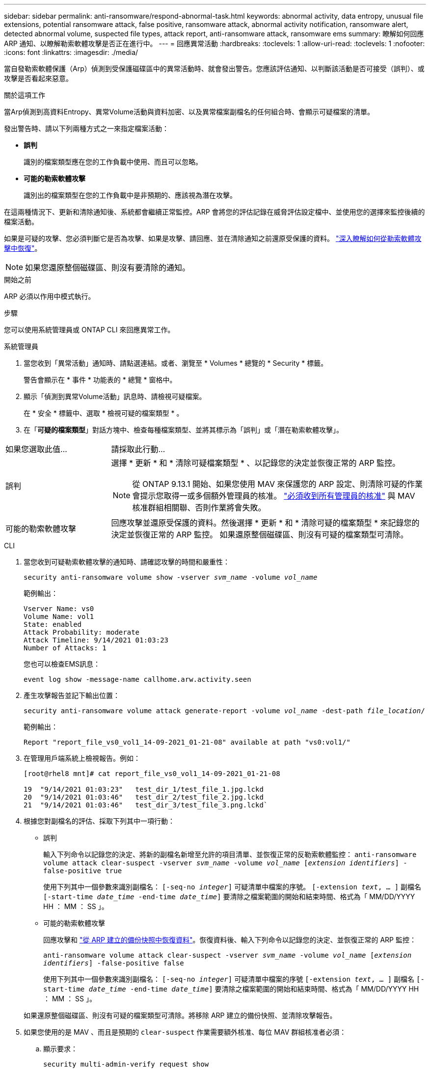 ---
sidebar: sidebar 
permalink: anti-ransomware/respond-abnormal-task.html 
keywords: abnormal activity, data entropy, unusual file extensions, potential ransomware attack, false positive, ransomware attack, abnormal activity notification, ransomware alert, detected abnormal volume, suspected file types, attack report, anti-ransomware attack, ransomware ems 
summary: 瞭解如何回應 ARP 通知、以瞭解勒索軟體攻擊是否正在進行中。 
---
= 回應異常活動
:hardbreaks:
:toclevels: 1
:allow-uri-read: 
:toclevels: 1
:nofooter: 
:icons: font
:linkattrs: 
:imagesdir: ./media/


[role="lead"]
當自發勒索軟體保護（Arp）偵測到受保護磁碟區中的異常活動時、就會發出警告。您應該評估通知、以判斷該活動是否可接受（誤判）、或攻擊是否看起來惡意。

.關於這項工作
當Arp偵測到高資料Entropy、異常Volume活動與資料加密、以及異常檔案副檔名的任何組合時、會顯示可疑檔案的清單。

發出警告時、請以下列兩種方式之一來指定檔案活動：

* ** 誤判 **
+
識別的檔案類型應在您的工作負載中使用、而且可以忽略。

* ** 可能的勒索軟體攻擊 **
+
識別出的檔案類型在您的工作負載中是非預期的、應該視為潛在攻擊。



在這兩種情況下、更新和清除通知後、系統都會繼續正常監控。ARP 會將您的評估記錄在威脅評估設定檔中、並使用您的選擇來監控後續的檔案活動。

如果是可疑的攻擊、您必須判斷它是否為攻擊、如果是攻擊、請回應、並在清除通知之前還原受保護的資料。 link:index.html#how-to-recover-data-in-ontap-after-a-ransomware-attack["深入瞭解如何從勒索軟體攻擊中恢復"]。


NOTE: 如果您還原整個磁碟區、則沒有要清除的通知。

.開始之前
ARP 必須以作用中模式執行。

.步驟
您可以使用系統管理員或 ONTAP CLI 來回應異常工作。

[role="tabbed-block"]
====
.系統管理員
--
. 當您收到「異常活動」通知時、請點選連結。或者、瀏覽至 * Volumes * 總覽的 * Security * 標籤。
+
警告會顯示在 * 事件 * 功能表的 * 總覽 * 窗格中。

. 顯示「偵測到異常Volume活動」訊息時、請檢視可疑檔案。
+
在 * 安全 * 標籤中、選取 * 檢視可疑的檔案類型 * 。

. 在「*可疑的檔案類型*」對話方塊中、檢查每種檔案類型、並將其標示為「誤判」或「潛在勒索軟體攻擊」。


[cols="25,75"]
|===


| 如果您選取此值... | 請採取此行動… 


| 誤判  a| 
選擇 * 更新 * 和 * 清除可疑檔案類型 * 、以記錄您的決定並恢復正常的 ARP 監控。


NOTE: 從 ONTAP 9.13.1 開始、如果您使用 MAV 來保護您的 ARP 設定、則清除可疑的作業會提示您取得一或多個額外管理員的核准。 link:../multi-admin-verify/request-operation-task.html["必須收到所有管理員的核准"] 與 MAV 核准群組相關聯、否則作業將會失敗。



| 可能的勒索軟體攻擊 | 回應攻擊並還原受保護的資料。然後選擇 * 更新 * 和 * 清除可疑的檔案類型 * 來記錄您的決定並恢復正常的 ARP 監控。
如果還原整個磁碟區、則沒有可疑的檔案類型可清除。 
|===
--
.CLI
--
. 當您收到可疑勒索軟體攻擊的通知時、請確認攻擊的時間和嚴重性：
+
`security anti-ransomware volume show -vserver _svm_name_ -volume _vol_name_`

+
範例輸出：

+
....
Vserver Name: vs0
Volume Name: vol1
State: enabled
Attack Probability: moderate
Attack Timeline: 9/14/2021 01:03:23
Number of Attacks: 1
....
+
您也可以檢查EMS訊息：

+
`event log show -message-name callhome.arw.activity.seen`

. 產生攻擊報告並記下輸出位置：
+
`security anti-ransomware volume attack generate-report -volume _vol_name_ -dest-path _file_location_/`

+
範例輸出：

+
`Report "report_file_vs0_vol1_14-09-2021_01-21-08" available at path "vs0:vol1/"`

. 在管理用戶端系統上檢視報告。例如：
+
....
[root@rhel8 mnt]# cat report_file_vs0_vol1_14-09-2021_01-21-08

19  "9/14/2021 01:03:23"   test_dir_1/test_file_1.jpg.lckd
20  "9/14/2021 01:03:46"   test_dir_2/test_file_2.jpg.lckd
21  "9/14/2021 01:03:46"   test_dir_3/test_file_3.png.lckd`
....
. 根據您對副檔名的評估、採取下列其中一項行動：
+
** 誤判
+
輸入下列命令以記錄您的決定、將新的副檔名新增至允許的項目清單、並恢復正常的反勒索軟體監控：
`anti-ransomware volume attack clear-suspect -vserver _svm_name_ -volume _vol_name_ [_extension identifiers_] -false-positive true`

+
使用下列其中一個參數來識別副檔名：
`[-seq-no _integer_]` 可疑清單中檔案的序號。
`[-extension _text_, … ]` 副檔名
`[-start-time _date_time_ -end-time _date_time_]` 要清除之檔案範圍的開始和結束時間、格式為「 MM/DD/YYYY HH ： MM ： SS 」。

** 可能的勒索軟體攻擊
+
回應攻擊和 link:../anti-ransomware/recover-data-task.html["從 ARP 建立的備份快照中恢復資料"]。恢復資料後、輸入下列命令以記錄您的決定、並恢復正常的 ARP 監控：

+
`anti-ransomware volume attack clear-suspect -vserver _svm_name_ -volume _vol_name_ [_extension identifiers_] -false-positive false`

+
使用下列其中一個參數來識別副檔名：
`[-seq-no _integer_]` 可疑清單中檔案的序號
`[-extension _text_, … ]` 副檔名
`[-start-time _date_time_ -end-time _date_time_]` 要清除之檔案範圍的開始和結束時間、格式為「 MM/DD/YYYY HH ： MM ： SS 」。

+
如果還原整個磁碟區、則沒有可疑的檔案類型可清除。將移除 ARP 建立的備份快照、並清除攻擊報告。



. 如果您使用的是 MAV 、而且是預期的 `clear-suspect` 作業需要額外核准、每位 MAV 群組核准者必須：
+
.. 顯示要求：
+
`security multi-admin-verify request show`

.. 核准恢復正常反勒索軟體監控的要求：
+
`security multi-admin-verify request approve -index[_number returned from show request_]`

+
最後一個群組核准者的回應表示已修改磁碟區、並記錄誤報。



. 如果您使用的是 MAV 、而您是 MAV 群組核准者、您也可以拒絕明確可疑的要求：
+
`security multi-admin-verify request veto -index[_number returned from show request_]`



--
====
.更多資訊
* link:https://kb.netapp.com/onprem%2Fontap%2Fda%2FNAS%2FUnderstanding_Autonomous_Ransomware_Protection_attacks_and_the_Autonomous_Ransomware_Protection_snapshot#["KB ：瞭解自主勒索軟體保護攻擊和自主勒索軟體保護快照"^]。

